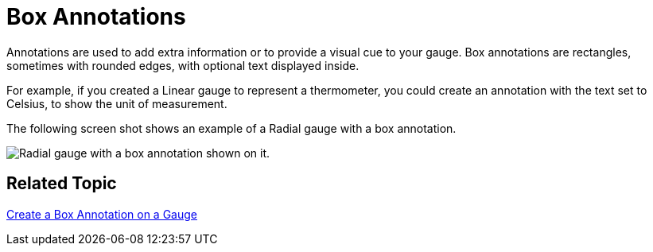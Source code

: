 ﻿////

|metadata|
{
    "name": "webgauge-box-annotations",
    "controlName": ["WebGauge"],
    "tags": ["How Do I"],
    "guid": "{9EBD2616-7E0E-4A84-9BAE-8C7821E4B9EC}",  
    "buildFlags": [],
    "createdOn": "0001-01-01T00:00:00Z"
}
|metadata|
////

= Box Annotations

Annotations are used to add extra information or to provide a visual cue to your gauge. Box annotations are rectangles, sometimes with rounded edges, with optional text displayed inside.

For example, if you created a Linear gauge to represent a thermometer, you could create an annotation with the text set to Celsius, to show the unit of measurement.

The following screen shot shows an example of a Radial gauge with a box annotation.

image::images/Gauge_Box_Annotations_01.png[Radial gauge with a box annotation shown on it.]

== Related Topic

link:webgauge-create-a-box-annotation-on-a-gauge.html[Create a Box Annotation on a Gauge]